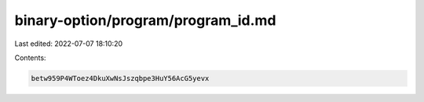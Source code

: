 binary-option/program/program_id.md
===================================

Last edited: 2022-07-07 18:10:20

Contents:

.. code-block:: md

    betw959P4WToez4DkuXwNsJszqbpe3HuY56AcG5yevx


